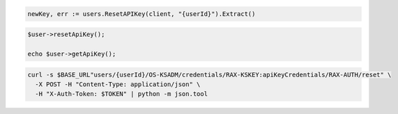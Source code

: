 .. code-block:: csharp

.. code-block:: go

  newKey, err := users.ResetAPIKey(client, "{userId}").Extract()

.. code-block:: java

.. code-block:: javascript

.. code-block:: php

  $user->resetApiKey();

  echo $user->getApiKey();

.. code-block:: python

.. code-block:: sh

  curl -s $BASE_URL"users/{userId}/OS-KSADM/credentials/RAX-KSKEY:apiKeyCredentials/RAX-AUTH/reset" \
    -X POST -H "Content-Type: application/json" \
    -H "X-Auth-Token: $TOKEN" | python -m json.tool

